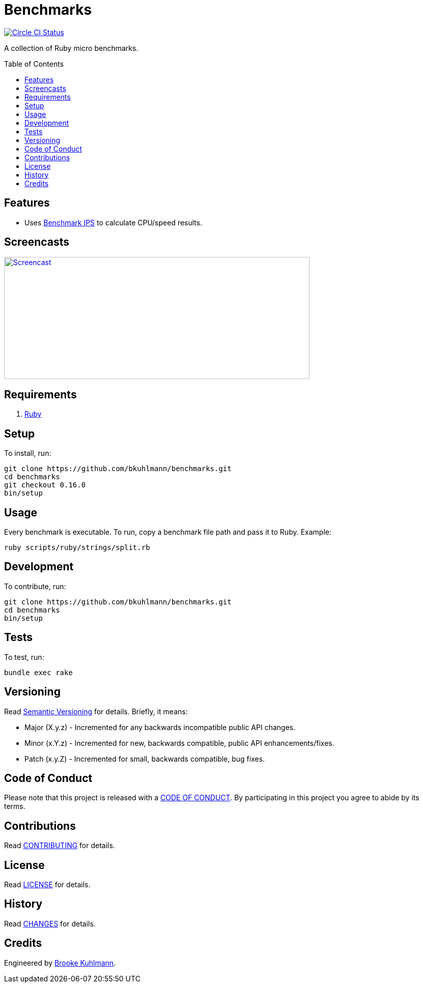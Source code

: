 :toc: macro
:toclevels: 5
:figure-caption!:

= Benchmarks

[link=https://circleci.com/gh/bkuhlmann/benchmarks]
image::https://circleci.com/gh/bkuhlmann/benchmarks.svg?style=svg[Circle CI Status]

A collection of Ruby micro benchmarks.

toc::[]

== Features

* Uses link:https://github.com/evanphx/benchmark-ips[Benchmark IPS] to calculate CPU/speed results.

== Screencasts

[link=https://www.alchemists.io/screencasts/benchmarks]
image::https://www.alchemists.io/images/screencasts/benchmarks/cover.svg[Screencast,600,240,role=focal_point]

== Requirements

. link:https://www.ruby-lang.org[Ruby]

== Setup

To install, run:

[source,bash]
----
git clone https://github.com/bkuhlmann/benchmarks.git
cd benchmarks
git checkout 0.16.0
bin/setup
----

== Usage

Every benchmark is executable. To run, copy a benchmark file path and pass it to Ruby. Example:

[source,bash]
----
ruby scripts/ruby/strings/split.rb
----

== Development

To contribute, run:

[source,bash]
----
git clone https://github.com/bkuhlmann/benchmarks.git
cd benchmarks
bin/setup
----

== Tests

To test, run:

[source,bash]
----
bundle exec rake
----

== Versioning

Read link:https://semver.org[Semantic Versioning] for details. Briefly, it means:

* Major (X.y.z) - Incremented for any backwards incompatible public API changes.
* Minor (x.Y.z) - Incremented for new, backwards compatible, public API enhancements/fixes.
* Patch (x.y.Z) - Incremented for small, backwards compatible, bug fixes.

== Code of Conduct

Please note that this project is released with a link:CODE_OF_CONDUCT.adoc[CODE OF CONDUCT]. By
participating in this project you agree to abide by its terms.

== Contributions

Read link:CONTRIBUTING.adoc[CONTRIBUTING] for details.

== License

Read link:LICENSE.adoc[LICENSE] for details.

== History

Read link:CHANGES.adoc[CHANGES] for details.

== Credits

Engineered by link:https://www.alchemists.io/team/brooke_kuhlmann[Brooke Kuhlmann].
